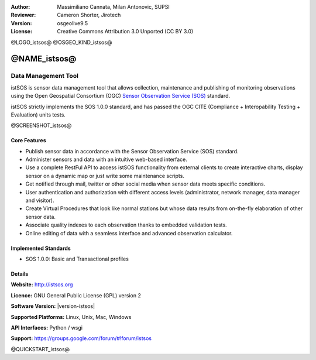 :Author: Massimiliano Cannata, Milan Antonovic, SUPSI
:Reviewer: Cameron Shorter, Jirotech
:Version: osgeolive9.5
:License: Creative Commons Attribution 3.0 Unported (CC BY 3.0)

@LOGO_istsos@
@OSGEO_KIND_istsos@


@NAME_istsos@
================================================================================

Data Management Tool
~~~~~~~~~~~~~~~~~~~~~~~~~~~~~~~~~~~~~~~~~~~~~~~~~~~~~~~~~~~~~~~~~~~~~~~~~~~~~~~~

istSOS is sensor data management tool that allows collection, maintenance and
publishing of monitoring observations using the Open Geospatial Consortium (OGC)
`Sensor Observation Service (SOS) <http://www.opengeospatial.org/standards/sos>`__ standard.

istSOS strictly implements the SOS 1.0.0 standard, and has passed the OGC CITE (Compliance + Interopability Testing + Evaluation) units tests.

@SCREENSHOT_istsos@

Core Features
--------------------------------------------------------------------------------

* Publish sensor data in accordance with the Sensor Observation Service (SOS) standard.
* Administer sensors and data with an intuitive web-based interface.
* Use a complete RestFul API to access istSOS functionality from external clients to create interactive charts, display sensor on a dynamic map or just write some maintenance scripts.
* Get notified through mail, twitter or other social media when sensor data meets specific conditions.
* User authentication and authorization with different access levels (administrator, network manager, data manager and visitor).
* Create Virtual Procedures that look like normal stations but whose data results from on-the-fly elaboration of other sensor data.
* Associate quality indexes to each observation thanks to embedded validation tests.
* Online editing of data with a seamless interface and advanced observation calculator.


Implemented Standards
--------------------------------------------------------------------------------
* SOS 1.0.0: Basic and Transactional profiles

Details
--------------------------------------------------------------------------------

**Website:** http://istsos.org

**Licence:** GNU General Public License (GPL) version 2

**Software Version:** |version-istsos|

**Supported Platforms:** Linux, Unix, Mac, Windows

**API Interfaces:** Python / wsgi

**Support:** https://groups.google.com/forum/#!forum/istsos


@QUICKSTART_istsos@
    
.. presentation-note
    istSOS is sensor data management tool that allows collection, maintenance and publishing of monitoring observations using the Open Geospatial Consortium (OGC) Sensor Observation Service (SOS) standard.
